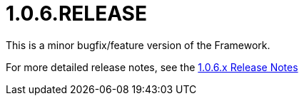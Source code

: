 [[release-notes-1.0.6.RELEASE]]
= 1.0.6.RELEASE

This is a minor bugfix/feature version of the Framework.

For more detailed release notes, see the link:release-notes/1.0.6.x.html[1.0.6.x Release Notes]